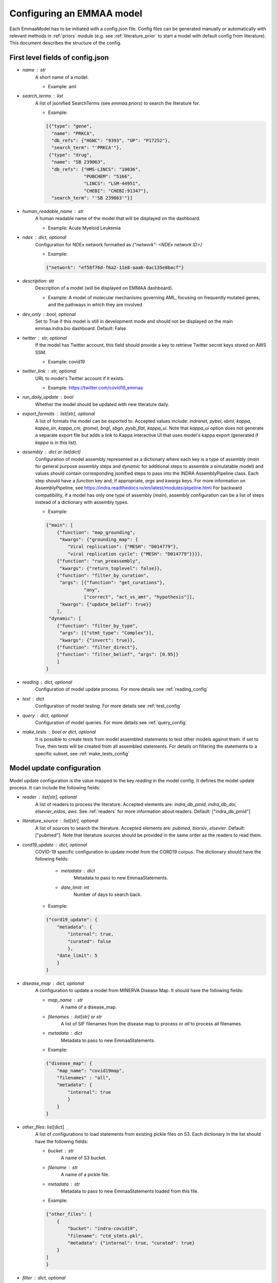 .. _config_doc:

Configuring an EMMAA model
==========================

Each EmmaaModel has to be initiated with a config.json file. Config files can
be generated manually or automatically with relevant methods in :ref:`priors`
module (e.g. see :ref:`literature_prior` to start a model with default config
from literature).
This document describes the structure of the config.


First level fields of config.json
---------------------------------

- `name` : str
    A short name of a model.

    - Example: aml

- `search_terms` : list
    A list of jsonified SearchTerms (see `emmaa.priors`) to search the
    literature for.

    - Example:

    .. code-block:: json

        [{"type": "gene",
          "name": "PRKCA",
          "db_refs": {"HGNC": "9393", "UP": "P17252"},
          "search_term": "'PRKCA'"},
         {"type": "drug",
          "name": "SB 239063",
          "db_refs": {"HMS-LINCS": "10036",
                      "PUBCHEM": "5166",
                      "LINCS": "LSM-44951",
                      "CHEBI": "CHEBI:91347"},
          "search_term": "'SB 239063'"}]

- `human_readable_name` : str
    A human readable name of the model that will be displayed on the dashboard.

    - Example: Acute Myeloid Leukemia

- `ndex` : dict, optional
    Configuration for NDEx network formatted as `{"network": <NDEx network ID>}`

    - Example:

    .. code-block:: json

        {"network": "ef58f76d-f6a2-11e8-aaa6-0ac135e8bacf"}

- `description`: str
    Description of a model (will be displayed on EMMAA dashboard).

    - Example: A model of molecular mechanisms governing AML, focusing on
      frequently mutated genes, and the pathways in which they are involved.

- `dev_only` : bool, optional
    Set to True if this model is still in development mode and should not be
    displayed on the main emmaa.indra.bio dashboard. Default: False.

- `twitter` : str, optional
    If the model has Twitter account, this field should provide a key to
    retrieve Twitter secret keys stored on AWS SSM.

    - Example: covid19

- `twitter_link` : str, optional
    URL to model's Twitter account if it exists.

    - Example: https://twitter.com/covid19_emmaa

- `run_daily_update` : bool
    Whether the model should be updated with new literature daily.

- `export_formats` : list[str], optional
    A list of formats the model can be exported to. Accepted values include:
    `indranet`, `pybel`, `sbml`, `kappa`, `kappa_im`, `kappa_cm`, `gromet`,
    `bngl`, `sbgn`, `pysb_flat`, `kappa_ui`. Note that `kappa_ui` option does
    not generate a separate export file but adds a link to Kappa interactive
    UI that uses model's kappa export (generated if `kappa` is in this list).

- `assembly` : dict or list[dict]
    Configuration of model assembly represented as a dictionary where each
    key is a type of assembly (`main` for general purpose assembly steps and
    `dynamic` for additional steps to assemble a simulatable model) and
    values should contain corresponding jsonified steps to pass into the INDRA
    AssemblyPipeline class. Each step should have a `function` key and, if
    appropriate, `args` and `kwargs` keys.
    For more information on AssemblyPipeline, see
    https://indra.readthedocs.io/en/latest/modules/pipeline.html
    For backward compatibility, if a model has only one type of assembly
    (`main`), assembly configuration can be a list of steps instead of a
    dictionary with assembly types.

    - Example:

    .. code-block:: json

        {"main": [
            {"function": "map_grounding",
             "kwargs": {"grounding_map": {
                "Viral replication": {"MESH": "D014779"},
                "viral replication cycle": {"MESH": "D014779"}}}},
            {"function": "run_preassembly",
             "kwargs": {"return_toplevel": false}},
            {"function": "filter_by_curation",
             "args": [{"function": "get_curations"},
                      "any",
                      ["correct", "act_vs_amt", "hypothesis"]],
             "kwargs": {"update_belief": true}}
            ],
         "dynamic": [
            {"function": "filter_by_type",
             "args": [{"stmt_type": "Complex"}],
             "kwargs": {"invert": true}},
            {"function": "filter_direct"},
            {"function": "filter_belief", "args": [0.95]}
            ]
        }

- `reading` : dict, optional
    Configuration of model update process. For more details see
    :ref:`reading_config`

- `test` : dict
    Configuration of model testing. For more details see
    :ref:`test_config`

- `query` : dict, optional
    Configuration of model queries. For more details see
    :ref:`query_config`

- `make_tests` : bool or dict, optional
    It is possible to create tests from model assembled statements to test
    other models against them. If set to True, then tests will be created
    from all assembled statements. For details on filtering the statements
    to a specific subset, see :ref:`make_tests_config`


.. _reading_config:

Model update configuration
--------------------------
Model update configuration is the value mapped to the key `reading` in the
model config. It defines the model update process. It can include the
following fields:

- `reader` : list[str], optional
    A list of readers to process the literature. Accepted elements are:
    `indra_db_pmid`, `indra_db_doi`, `elsevier_eidos`, `aws`. See
    :ref:`readers` for more information about readers.
    Default: ["indra_db_pmid"]

- `literature_source` : list[str], optional
    A list of sources to search the literature. Accepted elements are:
    `pubmed`, `biorxiv`, `elsevier`. Default: ["pubmed"]. Note that literature
    sources should be provided in the same order as the readers to read them.

- `cord19_update` : dict, optional
    COVID-19 specific configuration to update model from the CORD19 corpus. The
    dictionary should have the following fields:

        - `metadata` : dict
            Metadata to pass to new EmmaaStatements.

        - `date_limit`: int
            Number of days to search back.

    - Example:

    .. code-block:: json

        {"cord19_update": {
            "metadata": {
                "internal": true,
                "curated": false
                },
            "date_limit": 5
            }
        }

- `disease_map` : dict, optional
    A configuration to update a model from MINERVA Disease Map. It should have
    the following fields:

    - `map_name` : str
        A name of a disease_map.

    - `filenames` : list[str] or str
        A list of SIF filenames from the disease map to process or `all` to 
        process all filenames.

    - `metadata` : dict
        Metadata to pass to new EmmaaStatements.

    - Example:

    .. code-block:: json

        {"disease_map": {
            "map_name": "covid19map",
            "filenames" : "all",
            "metadata": {
                "internal": true
                }
            }
        }

- `other_files`: list[dict]
    A list of configurations to load statements from existing pickle files on
    S3. Each dictionary in the list should have the following fields:

    - `bucket` : str
        A name of S3 bucket.
    - `filename` : str
        A name of a pickle file.
    - `metadata` : str
        Metadata to pass to new EmmaaStatements loaded from this file.

    - Example:

    .. code-block:: json

        {"other_files": [
            {
                "bucket": "indra-covid19",
                "filename": "ctd_stmts.pkl",
                "metadata": {"internal": true, "curated": true}
            }
        ]
        }

- `filter` : dict, optional
    Configuration of a statement filter used for statistics generation (e.g.
    to not include external statements into statistics).
    The filter dictionary should have the following fields:

    - `conditions` : dict
        Conditions represented as key-value pairs that statements'
        metadata can be compared to.

    - `evid_policy`: str
        Policy for checking statement's evidence objects. If "all", then the
        function returns True only if all of statement's evidence objects meet
        the conditions. If "any", the function returns True as long as at
        least one of statement's evidences meets the conditions.

    - Example:

    .. code-block:: json

        {"filter": {
            "conditions": {"internal": true},
            "evid_policy": "any"
            }
        }


.. _test_config:

Model testing configuration
---------------------------
Model testing configuration is the value mapped to the key `test` in the
model config. It defines the model testing process. It can include the
following fields:

- `test_corpus` : list[str]
    A list of test corpora names that the model will be tested against daily.

    - Example : ["covid19_curated_tests", "covid19_mitre_tests"]

- `default_test_corpus` : str
    The name of the test corpus that will be loaded by default on the model
    page on the EMMAA dashboard.

    - Example : "large_corpus_tests"

- `mc_types` : list[str]
    A list of network types a model should be assembled into. For each of the
    model types, a ModelChecker instance will be created and used to find
    explanations to tests. Accepted elements are: `pysb`, `pybel`, 
    `signed_graph`, `unsigned_graph`, `dynamic`.

- `statement_checking` : dict, optional
    Maximum paths and maximum path length to limit test results. In the most
    general case the dictionary should have only two keys (`max_path_length`
    and `max_paths`) but it is also possible to set a custom configuration for
    one model type. In this case, a nested dictionary can be added with
    model type as a key and a simple dictionary with the same two keys as a
    value. Default: {"max_path_length": 5, "max_paths": 1}.

    - Example (adding a custom config to a model type):

    .. code-block:: json

        {"statement_checking": {
            "max_paths": 1,
            "max_path_length": 4,
            "pybel": {
                "max_paths": 1,
                "max_path_length": 10
                }
            }
        }

- `filters` : dict
    Configuration for applying semantic filters to the model checking process.
    It is represented as a dictionary mapping a test corpus name to a filter
    function name. The filter function should be defined in
    :ref:`filter_functions` and registered with `@register_filter('node')`
    decorator.

    - Example:

    .. code-block:: json

        {"filters": {
            "covid19_mitre_tests" : "filter_chem_mesh_go"
            }
        }

- `edge_filters` : dict
    Configuration to apply edge filters to the model checking process.
    It is represented as a dictionary mapping a test corpus name to an edge
    filter function name. Filter function should be defined in
    :ref:`filter_functions` and registered with `@register_filter('edge')`
    decorator.

    - Example:

    .. code-block:: json

        {"edge_filters": {
            "covid19_tests" : "filter_to_internal_edges"
            }
        }

.. _query_config:

Model queries configuration
---------------------------
Configuration for model queries represented as a dictionary keyed by the type
of query: `statement_checking` (source-target paths), `open_search`
(up/down-stream paths), `dynamic` (temporal properties), and `intervention`
(source-target dynamics). Configuration for `statement_checking` and
`open_search` queries is similar to the model test `statement_checking` format.
Same as in test config, it is possible to set different values for different
model types.

Configuration for `dynamic` and `intervention` queries has different fields 
(all optional):

- `use_kappa` : bool
    Determines the mode of the simulation. If True, uses `kappa`, otherwise,
    runs the ODE simulations. Default: False.

- `time_limit` : int
    Number of seconds to run the simulation for. Default: 200000.

- `num_times` : int
    Number of time points in the simulation plot. Default: 100.

- `num_sim` : int
    Number of simulations to run. This should be only provided if
    `hypothesis_tester` is not set. Default: 2.

- `hypothesis_tester` : dict; currently only for `dynamic`, not `intervention`.
    Configuration to test a hypothesis using random samples with adaptive size.
    If this is given, `num_sim` should not be provided. The `hypothesis_tester`
    dictionary should include the following keys: `alpha` (Type-I error limit,
    between 0 and 1), `beta` (Type-II error limit, between 0 and 1), `delta`
    (indifference parameter for interval around `prob` in both directions),
    `prob` (probability threshold for the hypothesis, between 0 and 1).

Having `dynamic` and `intervention` key in query config is required for a
model to be listed as an option for model selection on temporal properties
and source-target dynamics queries pages (for path-based queries all models
will be listed).

    - Example (all query types):

    .. code-block:: json

        {"statement_checking": {
            "max_paths": 5,
            "max_path_length": 4,
            "pybel": {
                "max_paths": 10,
                "max_path_length": 10
                }
            },
         "open_search": {
            "max_paths": 50,
            "max_path_length": 2
            },
         "dynamic": {
            "use_kappa": true,
            "time_limit": 100,
            "num_times": 100,
            "hypothesis_tester": {"alpha": 0.1,
                                  "beta": 0.1,
                                  "delta": 0.05,
                                  "prob": 0.8}
            },
         "intervention": {
            "use_kappa": true,
            "time_limit": 1000,
            "num_times": 100,
            "num_sim": 1
            },
        }

.. _make_tests_config:

Making tests from model configuration
-------------------------------------
Configuration to filter the statements before creating the tests (e.g. to make
tests from literature derived statements and skip curated). It is the value
mapped to the key `make_tests` in the model config (if you do not need to filter
the statements and want to make tests from all assembled statements, it is
enough to set `make_tests` to True).
To filter statements, the `make_tests` should be set to dictionary with the
key `filter` and the value should be another dictionary with the following fields:

- `conditions` : dict
    Conditions represented as key-value pairs that statements'
    metadata can be compared to.

- `evid_policy`: str
    Policy for checking statement's evidence objects. If "all", then the
    function returns True only if all of statement's evidence objects meet
    the conditions. If "any", the function returns True as long as at
    least one of statement's evidences meets the conditions.


    .. code-block:: json

        {"make_tests":
            {"filter": {
                "conditions": {"curated": false},
                "evid_policy": "any"
                }
            }
        }
